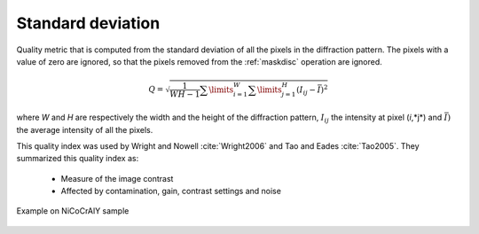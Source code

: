 
.. _pattern-stddev:

Standard deviation
==================

Quality metric that is computed from the standard deviation of all the pixels 
in the diffraction pattern. 
The pixels with a value of zero are ignored, so that the pixels removed from 
the :ref:`maskdisc` operation are ignored.

.. math::

   Q = \sqrt{\frac{1}{WH-1}\sum\limits_{i=1}^W{\sum\limits_{j=1}^{H}{\left( I_{ij}-\bar{I} \right)^2}}}

where *W* and *H* are respectively the width and the height of the diffraction 
pattern, :math:`I_{ij}` the intensity at pixel (*i*,*j*) and 
:math:`\bar{I})` the average intensity of all the pixels.

This quality index was used by Wright and Nowell :cite:`Wright2006` and 
Tao and Eades :cite:`Tao2005`. 
They summarized this quality index as:

  * Measure of the image contrast
  * Affected by contamination, gain, contrast settings and noise

.. figure:: /images/ops/pattern/results/stddev/nicocraly_stddev.png
   :align: center
   
   Example on NiCoCrAlY sample
..

.. bibliography::
